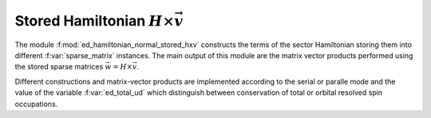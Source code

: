 Stored Hamiltonian :math:`H\times\vec{v}`  
==============================================

The module :f:mod:`ed_hamiltonian_normal_stored_hxv` constructs the
terms of the sector Hamiltonian storing them into different
:f:var:`sparse_matrix` instances.
The main output of this module are the matrix vector products performed
using the stored sparse matrices :math:`\vec{w} = H\times \vec{v}`.

Different constructions and matrix-vector products are implemented
according to the serial or paralle mode and the value of the variable
:f:var:`ed_total_ud` which distinguish between conservation of total
or orbital resolved spin occupations. 


.. f:automodule::  ed_hamiltonian_normal_stored_hxv

.. |Nbath| replace:: :f:var:`nbath`
.. |Nlat| replace:: :f:var:`nlat`
.. |Nspin| replace:: :f:var:`nspin`
.. |Norb| replace:: :f:var:`norb`
.. |Nso| replace:: :f:var:`nspin` . :f:var:`norb`
.. |Nlso| replace:: :f:var:`nlat`. :f:var:`nspin` . :f:var:`norb`
